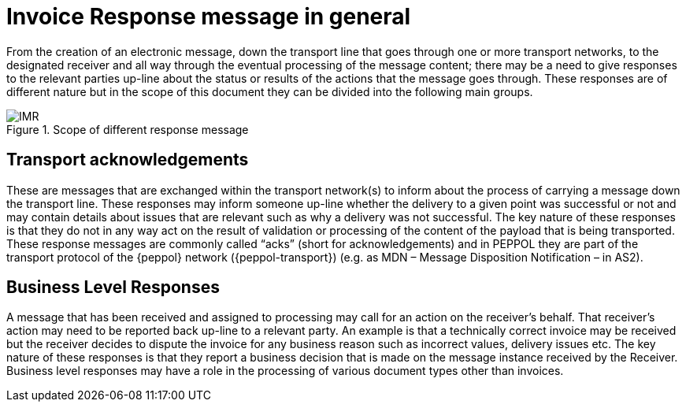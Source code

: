[[invoice-response-message-in-general]]
= Invoice Response message in general

From the creation of an electronic message, down the transport line that goes through one or more transport networks, to the designated receiver and all way through the eventual processing of the message content; there may be a need to give responses to the relevant parties up-line about the status or results of the actions that the message goes through.
These responses are of different nature but in the scope of this document they can be divided into the following main groups.

.Scope of different response message
image::images/IMR.jpg[align="center"]


== Transport acknowledgements

These are messages that are exchanged within the transport network(s) to inform about the process of carrying a message down the transport line.
These responses may inform someone up-line whether the delivery to a given point was successful or not and may contain details about issues that are relevant such as why a delivery was not successful.
The key nature of these responses is that they do not in any way act on the result of validation or processing of the content of the payload that is being transported.
These response messages are commonly called “acks” (short for acknowledgements) and in PEPPOL they are part of the transport protocol of the {peppol} network ({peppol-transport}) (e.g. as MDN – Message Disposition Notification – in AS2).

== Business Level Responses

A message that has been received and assigned to processing may call for an action on the receiver’s behalf.
That receiver’s action may need to be reported back up-line to a relevant party.
An example is that a technically correct invoice may be received but the receiver decides to dispute the invoice for any business reason such as incorrect values, delivery issues etc.
The key nature of these responses is that they report a business decision that is made on the message instance received by the Receiver.
Business level responses may have a role in the processing of various document types other than invoices.
